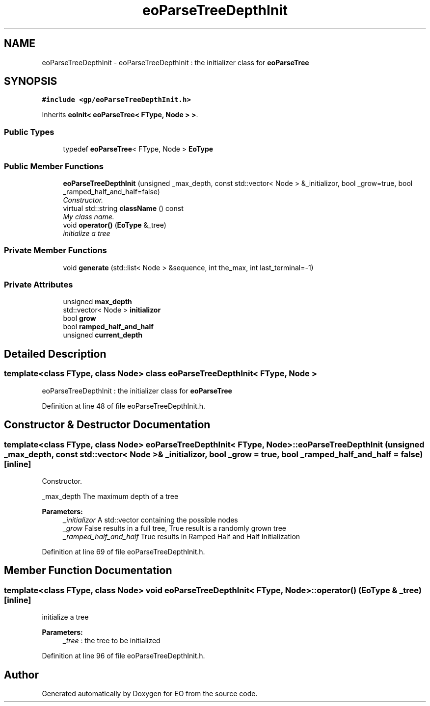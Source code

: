 .TH "eoParseTreeDepthInit" 3 "19 Oct 2006" "Version 0.9.4-cvs" "EO" \" -*- nroff -*-
.ad l
.nh
.SH NAME
eoParseTreeDepthInit \- eoParseTreeDepthInit : the initializer class for \fBeoParseTree\fP  

.PP
.SH SYNOPSIS
.br
.PP
\fC#include <gp/eoParseTreeDepthInit.h>\fP
.PP
Inherits \fBeoInit< eoParseTree< FType, Node > >\fP.
.PP
.SS "Public Types"

.in +1c
.ti -1c
.RI "typedef \fBeoParseTree\fP< FType, Node > \fBEoType\fP"
.br
.in -1c
.SS "Public Member Functions"

.in +1c
.ti -1c
.RI "\fBeoParseTreeDepthInit\fP (unsigned _max_depth, const std::vector< Node > &_initializor, bool _grow=true, bool _ramped_half_and_half=false)"
.br
.RI "\fIConstructor. \fP"
.ti -1c
.RI "virtual std::string \fBclassName\fP () const "
.br
.RI "\fIMy class name. \fP"
.ti -1c
.RI "void \fBoperator()\fP (\fBEoType\fP &_tree)"
.br
.RI "\fIinitialize a tree \fP"
.in -1c
.SS "Private Member Functions"

.in +1c
.ti -1c
.RI "void \fBgenerate\fP (std::list< Node > &sequence, int the_max, int last_terminal=-1)"
.br
.in -1c
.SS "Private Attributes"

.in +1c
.ti -1c
.RI "unsigned \fBmax_depth\fP"
.br
.ti -1c
.RI "std::vector< Node > \fBinitializor\fP"
.br
.ti -1c
.RI "bool \fBgrow\fP"
.br
.ti -1c
.RI "bool \fBramped_half_and_half\fP"
.br
.ti -1c
.RI "unsigned \fBcurrent_depth\fP"
.br
.in -1c
.SH "Detailed Description"
.PP 

.SS "template<class FType, class Node> class eoParseTreeDepthInit< FType, Node >"
eoParseTreeDepthInit : the initializer class for \fBeoParseTree\fP 
.PP
Definition at line 48 of file eoParseTreeDepthInit.h.
.SH "Constructor & Destructor Documentation"
.PP 
.SS "template<class FType, class Node> \fBeoParseTreeDepthInit\fP< FType, Node >::\fBeoParseTreeDepthInit\fP (unsigned _max_depth, const std::vector< Node > & _initializor, bool _grow = \fCtrue\fP, bool _ramped_half_and_half = \fCfalse\fP)\fC [inline]\fP"
.PP
Constructor. 
.PP
_max_depth The maximum depth of a tree 
.PP
\fBParameters:\fP
.RS 4
\fI_initializor\fP A std::vector containing the possible nodes 
.br
\fI_grow\fP False results in a full tree, True result is a randomly grown tree 
.br
\fI_ramped_half_and_half\fP True results in Ramped Half and Half Initialization 
.RE
.PP

.PP
Definition at line 69 of file eoParseTreeDepthInit.h.
.SH "Member Function Documentation"
.PP 
.SS "template<class FType, class Node> void \fBeoParseTreeDepthInit\fP< FType, Node >::operator() (\fBEoType\fP & _tree)\fC [inline]\fP"
.PP
initialize a tree 
.PP
\fBParameters:\fP
.RS 4
\fI_tree\fP : the tree to be initialized 
.RE
.PP

.PP
Definition at line 96 of file eoParseTreeDepthInit.h.

.SH "Author"
.PP 
Generated automatically by Doxygen for EO from the source code.
